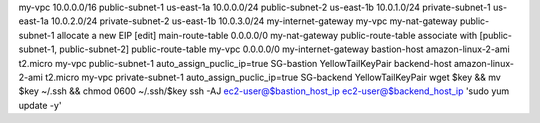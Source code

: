 my-vpc 10.0.0.0/16
public-subnet-1 us-east-1a 10.0.0.0/24
public-subnet-2 us-east-1b 10.0.1.0/24
private-subnet-1 us-east-1a 10.0.2.0/24
private-subnet-2 us-east-1b 10.0.3.0/24
my-internet-gateway my-vpc
my-nat-gateway public-subnet-1 allocate a new EIP
[edit] main-route-table 0.0.0.0/0 my-nat-gateway
public-route-table associate with [public-subnet-1, public-subnet-2]
public-route-table my-vpc 0.0.0.0/0 my-internet-gateway
bastion-host amazon-linux-2-ami t2.micro my-vpc public-subnet-1 auto_assign_puclic_ip=true SG-bastion YellowTailKeyPair
backend-host amazon-linux-2-ami t2.micro my-vpc private-subnet-1 auto_assign_puclic_ip=true SG-backend YellowTailKeyPair
wget $key && mv $key ~/.ssh && chmod 0600 ~/.ssh/$key
ssh -AJ ec2-user@$bastion_host_ip ec2-user@$backend_host_ip 'sudo yum update -y'
